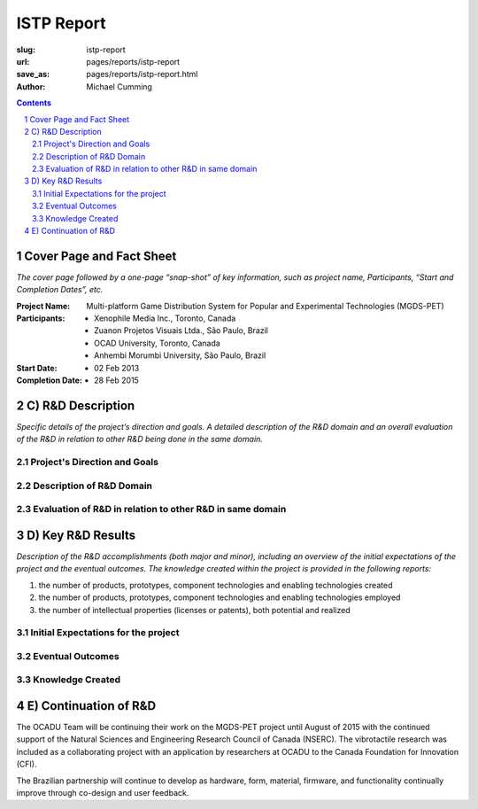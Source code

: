 ISTP Report
==================================================

:slug: istp-report
:url: pages/reports/istp-report
:save_as: pages/reports/istp-report.html
:author: Michael Cumming

.. :author Tristan Tiggeloven, Business Affairs, Xenophile

.. contents::
	:depth: 3

.. sectnum::
	:depth: 3


Cover Page and Fact Sheet
--------------------------------------------------

*The cover page followed by a one-page “snap-shot” of key information, such as project name, Participants, “Start and Completion Dates”, etc.*

:Project Name:
	Multi-platform Game Distribution System for Popular and Experimental Technologies (MGDS-PET)

:Participants:
	- Xenophile Media Inc., Toronto, Canada
	- Zuanon Projetos Visuais Ltda., S |atilde| o Paulo, Brazil
	- OCAD University, Toronto, Canada
	- Anhembi Morumbi University, S |atilde| o Paulo, Brazil

:Start Date:
	- 02 Feb 2013

:Completion Date:
	- 28 Feb 2015


.. |atilde|   unicode:: U+00E3 .. a tilde
	:trim:


C) R&D Description
--------------------------------------------------

*Specific details of the project’s direction and goals. A detailed description of the R&D domain and an overall evaluation of the R&D in relation to other R&D being done in the same domain.*

Project's Direction and Goals
..................................................


Description of R&D Domain
..................................................


Evaluation of R&D in relation to other R&D in same domain
...........................................................


D) Key R&D Results
--------------------------------------------------

*Description of the R&D accomplishments (both major and minor), including an overview of the initial expectations of the project and the eventual outcomes. The knowledge created within the project is provided in the following reports:*

#. the number of products, prototypes, component technologies and enabling technologies created
#. the number of products, prototypes, component technologies and enabling technologies employed
#. the number of intellectual properties (licenses or patents), both potential and realized

Initial Expectations for the project
..................................................


Eventual Outcomes
..................................................


Knowledge Created
..................................................





E) Continuation of R&D
--------------------------------------------------

.. An indication as to whether or how the project team will continue to work after the project i.e., are the Participants continuing their relationship, are they continuing to invest in the R&D with their own funding, etc.*

The OCADU Team will be continuing their work on the MGDS-PET project until August of 2015 with the continued support of the Natural Sciences and Engineering Research Council of Canada (NSERC). The vibrotactile research was included as a collaborating project with an application by researchers at OCADU to the Canada Foundation for Innovation (CFI).

The Brazilian partnership will continue to develop as hardware, form, material, firmware, and functionality continually improve through co-design and user feedback. 


.. Deliverables
    --------------------------------------------------
    *A checklist of the R&D Project deliverables, including: Documentation Listing on electronic media, project reports on electronic media, videos, publications by academics, software, prototypes, presentation materials on electronic media, etc.*
    Documentation Listing
    ..................................................
    Project Reports
    ..................................................
    Publications
    ..................................................
    Software
    ..................................................
    Presentation Materials
    ..................................................
.. Impacts
    --------------------------------------------------
    *Provide a description of any public good that may have resulted from the project. For example, related to public health and safety, the environment, national codes and standards. Describe any wealth creation such as increased employment, sales, exports and an increase in national or international competitiveness. Such information is useful in helping to establish ISTP Canada’s effectiveness at delivering is programs to its funders.*
    *In addition, as part of the Program performance measurement strategy, ultimate recipients are asked to specifically describe the following indicators, based on the results achieved and/or anticipated from the ISTP funded project:*
    #. the types of knowledge and understanding acquire 
    #. the degree to which ultimate recipients are able to enhance future R&D plans and activities, and their ability to make more informed strategic decisions 
    #. the types of licensing/commercialization agreements concluded 
    #. the number, value, and type of products and services commercialized demonstrating the project overall economic value 
    #. the number, value, and type of products and services commercialized demonstrating the project overall economic value
    Public good that has resulted from project
    ..................................................
    Wealth Created
    ..................................................
    Types of knowledge and understanding acquire 
    ..................................................
    Ability to make more informed strategic decisions
    ..................................................



